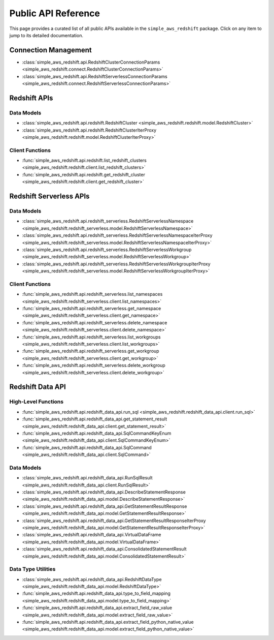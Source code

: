Public API Reference
===============================================================================
This page provides a curated list of all public APIs available in the ``simple_aws_redshift`` package. Click on any item to jump to its detailed documentation.


Connection Management
-------------------------------------------------------------------------------
- :class:`simple_aws_redshift.api.RedshiftClusterConnectionParams <simple_aws_redshift.connect.RedshiftClusterConnectionParams>`
- :class:`simple_aws_redshift.api.RedshiftServerlessConnectionParams <simple_aws_redshift.connect.RedshiftServerlessConnectionParams>`

Redshift APIs
-------------------------------------------------------------------------------

Data Models
~~~~~~~~~~~~~~~~~~~~~~~~~~~~~~~~~~~~~~~~~~~~~~~~~~~~~~~~~~~~~~~~~~~~~~~~~~~~~~~
- :class:`simple_aws_redshift.api.redshift.RedshiftCluster <simple_aws_redshift.redshift.model.RedshiftCluster>`
- :class:`simple_aws_redshift.api.redshift.RedshiftClusterIterProxy <simple_aws_redshift.redshift.model.RedshiftClusterIterProxy>`

Client Functions
~~~~~~~~~~~~~~~~~~~~~~~~~~~~~~~~~~~~~~~~~~~~~~~~~~~~~~~~~~~~~~~~~~~~~~~~~~~~~~~
- :func:`simple_aws_redshift.api.redshift.list_redshift_clusters <simple_aws_redshift.redshift.client.list_redshift_clusters>`
- :func:`simple_aws_redshift.api.redshift.get_redshift_cluster <simple_aws_redshift.redshift.client.get_redshift_cluster>`

Redshift Serverless APIs
-------------------------------------------------------------------------------

Data Models
~~~~~~~~~~~~~~~~~~~~~~~~~~~~~~~~~~~~~~~~~~~~~~~~~~~~~~~~~~~~~~~~~~~~~~~~~~~~~~~
- :class:`simple_aws_redshift.api.redshift_serverless.RedshiftServerlessNamespace <simple_aws_redshift.redshift_serverless.model.RedshiftServerlessNamespace>`
- :class:`simple_aws_redshift.api.redshift_serverless.RedshiftServerlessNamespaceIterProxy <simple_aws_redshift.redshift_serverless.model.RedshiftServerlessNamespaceIterProxy>`
- :class:`simple_aws_redshift.api.redshift_serverless.RedshiftServerlessWorkgroup <simple_aws_redshift.redshift_serverless.model.RedshiftServerlessWorkgroup>`
- :class:`simple_aws_redshift.api.redshift_serverless.RedshiftServerlessWorkgroupIterProxy <simple_aws_redshift.redshift_serverless.model.RedshiftServerlessWorkgroupIterProxy>`

Client Functions
~~~~~~~~~~~~~~~~~~~~~~~~~~~~~~~~~~~~~~~~~~~~~~~~~~~~~~~~~~~~~~~~~~~~~~~~~~~~~~~
- :func:`simple_aws_redshift.api.redshift_serverless.list_namespaces <simple_aws_redshift.redshift_serverless.client.list_namespaces>`
- :func:`simple_aws_redshift.api.redshift_serverless.get_namespace <simple_aws_redshift.redshift_serverless.client.get_namespace>`
- :func:`simple_aws_redshift.api.redshift_serverless.delete_namespace <simple_aws_redshift.redshift_serverless.client.delete_namespace>`
- :func:`simple_aws_redshift.api.redshift_serverless.list_workgroups <simple_aws_redshift.redshift_serverless.client.list_workgroups>`
- :func:`simple_aws_redshift.api.redshift_serverless.get_workgroup <simple_aws_redshift.redshift_serverless.client.get_workgroup>`
- :func:`simple_aws_redshift.api.redshift_serverless.delete_workgroup <simple_aws_redshift.redshift_serverless.client.delete_workgroup>`


Redshift Data API
-------------------------------------------------------------------------------

High-Level Functions
~~~~~~~~~~~~~~~~~~~~~~~~~~~~~~~~~~~~~~~~~~~~~~~~~~~~~~~~~~~~~~~~~~~~~~~~~~~~~~~
- :func:`simple_aws_redshift.api.redshift_data_api.run_sql <simple_aws_redshift.redshift_data_api.client.run_sql>`
- :func:`simple_aws_redshift.api.redshift_data_api.get_statement_result <simple_aws_redshift.redshift_data_api.client.get_statement_result>`
- :func:`simple_aws_redshift.api.redshift_data_api.SqlCommandKeyEnum <simple_aws_redshift.redshift_data_api.client.SqlCommandKeyEnum>`
- :func:`simple_aws_redshift.api.redshift_data_api.SqlCommand <simple_aws_redshift.redshift_data_api.client.SqlCommand>`

Data Models
~~~~~~~~~~~~~~~~~~~~~~~~~~~~~~~~~~~~~~~~~~~~~~~~~~~~~~~~~~~~~~~~~~~~~~~~~~~~~~~
- :class:`simple_aws_redshift.api.redshift_data_api.RunSqlResult <simple_aws_redshift.redshift_data_api.client.RunSqlResult>`
- :class:`simple_aws_redshift.api.redshift_data_api.DescribeStatementResponse <simple_aws_redshift.redshift_data_api.model.DescribeStatementResponse>`
- :class:`simple_aws_redshift.api.redshift_data_api.GetStatementResultResponse <simple_aws_redshift.redshift_data_api.model.GetStatementResultResponse>`
- :class:`simple_aws_redshift.api.redshift_data_api.GetStatementResultResponseIterProxy <simple_aws_redshift.redshift_data_api.model.GetStatementResultResponseIterProxy>`
- :class:`simple_aws_redshift.api.redshift_data_api.VirtualDataFrame <simple_aws_redshift.redshift_data_api.model.VirtualDataFrame>`
- :class:`simple_aws_redshift.api.redshift_data_api.ConsolidatedStatementResult <simple_aws_redshift.redshift_data_api.model.ConsolidatedStatementResult>`

Data Type Utilities
~~~~~~~~~~~~~~~~~~~~~~~~~~~~~~~~~~~~~~~~~~~~~~~~~~~~~~~~~~~~~~~~~~~~~~~~~~~~~~~
- :class:`simple_aws_redshift.api.redshift_data_api.RedshiftDataType <simple_aws_redshift.redshift_data_api.model.RedshiftDataType>`
- :func:`simple_aws_redshift.api.redshift_data_api.type_to_field_mapping <simple_aws_redshift.redshift_data_api.model.type_to_field_mapping>`
- :func:`simple_aws_redshift.api.redshift_data_api.extract_field_raw_value <simple_aws_redshift.redshift_data_api.model.extract_field_raw_value>`
- :func:`simple_aws_redshift.api.redshift_data_api.extract_field_python_native_value <simple_aws_redshift.redshift_data_api.model.extract_field_python_native_value>`
